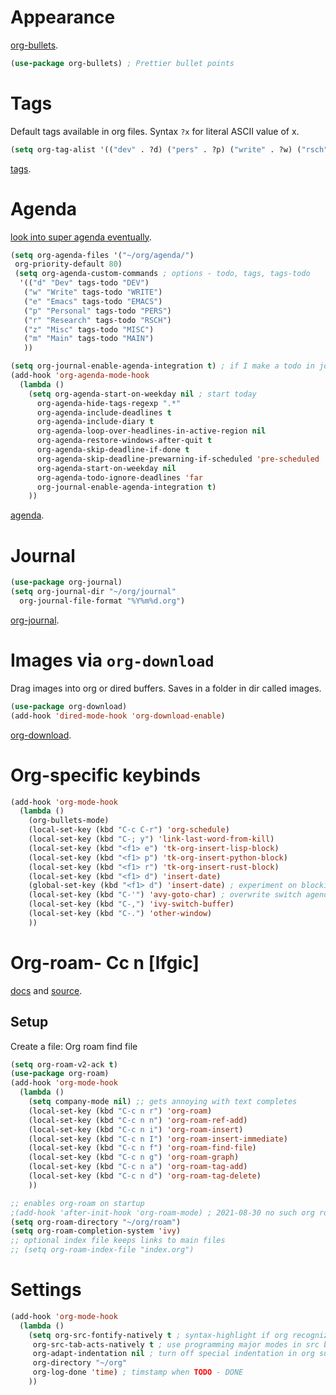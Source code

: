 * Appearance
[[https://github.com/sabof/org-bullets][org-bullets]].
#+begin_src emacs-lisp
	(use-package org-bullets) ; Prettier bullet points
#+end_src

* Tags
Default tags available in org files. Syntax =?x= for literal ASCII value of x.
#+begin_src emacs-lisp
(setq org-tag-alist '(("dev" . ?d) ("pers" . ?p) ("write" . ?w) ("rsch" . ?r) ("main" . ?m) ("misc" . ?z)))
#+end_src
[[https://orgmode.org/manual/Tags.html#Tags][tags]].
* Agenda
[[https://github.com/alphapapa/org-super-agenda][look into super agenda eventually]].
#+begin_src emacs-lisp
  (setq org-agenda-files '("~/org/agenda/")
   org-priority-default 80)
   (setq org-agenda-custom-commands ; options - todo, tags, tags-todo
    '(("d" "Dev" tags-todo "DEV")
     ("w" "Write" tags-todo "WRITE")
     ("e" "Emacs" tags-todo "EMACS")
     ("p" "Personal" tags-todo "PERS")
     ("r" "Research" tags-todo "RSCH")
     ("z" "Misc" tags-todo "MISC")
     ("m" "Main" tags-todo "MAIN")
     ))

  (setq org-journal-enable-agenda-integration t) ; if I make a todo in journal, stick it into agenda
  (add-hook 'org-agenda-mode-hook
    (lambda ()
      (setq org-agenda-start-on-weekday nil ; start today
        org-agenda-hide-tags-regexp ".*"
        org-agenda-include-deadlines t
        org-agenda-include-diary t
        org-agenda-loop-over-headlines-in-active-region nil
        org-agenda-restore-windows-after-quit t
        org-agenda-skip-deadline-if-done t
        org-agenda-skip-deadline-prewarning-if-scheduled 'pre-scheduled
        org-agenda-start-on-weekday nil
        org-agenda-todo-ignore-deadlines 'far
        org-journal-enable-agenda-integration t)
      ))
#+end_src
[[https://orgmode.org/manual/Agenda-Views.html][agenda]].
* Journal
#+begin_src emacs-lisp
  (use-package org-journal)
  (setq org-journal-dir "~/org/journal"
    org-journal-file-format "%Y%m%d.org")
#+end_src
[[https://github.com/bastibe/org-journal][org-journal]].
* Images via =org-download=
Drag images into org or dired buffers. Saves in a folder in dir called images.
#+begin_src emacs-lisp
  (use-package org-download)
  (add-hook 'dired-mode-hook 'org-download-enable)
#+end_src
[[https://github.com/abo-abo/org-download][org-download]].
* Org-specific keybinds
#+begin_src emacs-lisp
  (add-hook 'org-mode-hook
    (lambda ()
      (org-bullets-mode)
      (local-set-key (kbd "C-c C-r") 'org-schedule)
      (local-set-key (kbd "C-; y") 'link-last-word-from-kill)
      (local-set-key (kbd "<f1> e") 'tk-org-insert-lisp-block)
      (local-set-key (kbd "<f1> p") 'tk-org-insert-python-block)
      (local-set-key (kbd "<f1> r") 'tk-org-insert-rust-block)
      (local-set-key (kbd "<f1> d") 'insert-date)
      (global-set-key (kbd "<f1> d") 'insert-date) ; experiment on blocking emacs overwrite 2021-08-30
      (local-set-key (kbd "C-'") 'avy-goto-char) ; overwrite switch agenda files
      (local-set-key (kbd "C-,") 'ivy-switch-buffer)
      (local-set-key (kbd "C-.") 'other-window)
      ))
#+end_src
* Org-roam- Cc n [lfgic]
[[https://www.orgroam.com/manual/][docs]] and [[https://github.com/org-roam/org-roam][source]].
** Setup
Create a file: Org roam find file
#+begin_src emacs-lisp
  (setq org-roam-v2-ack t)
  (use-package org-roam)
  (add-hook 'org-mode-hook
    (lambda ()
      (setq company-mode nil) ;; gets annoying with text completes
      (local-set-key (kbd "C-c n r") 'org-roam)
      (local-set-key (kbd "C-c n n") 'org-roam-ref-add)
      (local-set-key (kbd "C-c n i") 'org-roam-insert)
      (local-set-key (kbd "C-c n I") 'org-roam-insert-immediate)
      (local-set-key (kbd "C-c n f") 'org-roam-find-file)
      (local-set-key (kbd "C-c n g") 'org-roam-graph)
      (local-set-key (kbd "C-c n a") 'org-roam-tag-add)
      (local-set-key (kbd "C-c n d") 'org-roam-tag-delete)
      ))

  ;; enables org-roam on startup
  ;(add-hook 'after-init-hook 'org-roam-mode) ; 2021-08-30 no such org roam mode
  (setq org-roam-directory "~/org/roam")
  (setq org-roam-completion-system 'ivy)
  ;; optional index file keeps links to main files
  ;; (setq org-roam-index-file "index.org")
#+end_src
* Settings
#+begin_src emacs-lisp
  (add-hook 'org-mode-hook
    (lambda ()
      (setq org-src-fontify-natively t ; syntax-highlight if org recognizes src block
       org-src-tab-acts-natively t ; use programming major modes in src blocks
       org-adapt-indentation nil ; turn off special indentation in org subsections
       org-directory "~/org"
       org-log-done 'time) ; timstamp when TODO - DONE
      ))
#+end_src
